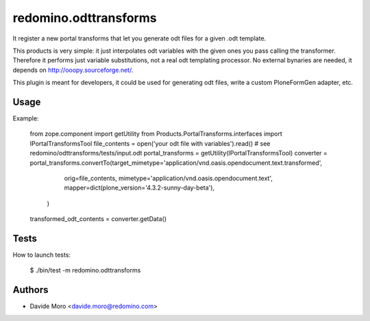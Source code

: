 redomino.odttransforms
======================

It register a new portal transforms that let you generate odt files for a given .odt template.

This products is very simple: it just interpolates odt variables with the given ones you pass calling the transformer.
Therefore it performs just variable substitutions, not a real odt templating processor.
No external bynaries are needed, it depends on http://ooopy.sourceforge.net/.

This plugin is meant for developers, it could be used for generating odt files, write a custom PloneFormGen adapter, etc.

Usage
-----

Example:

    from zope.component import getUtility
    from Products.PortalTransforms.interfaces import IPortalTransformsTool
    file_contents = open('your odt file with variables').read()     # see redomino/odttransforms/tests/input.odt
    portal_transforms = getUtility(IPortalTransformsTool)
    converter = portal_transforms.convertTo(target_mimetype='application/vnd.oasis.opendocument.text.transformed',
                                            orig=file_contents,
                                            mimetype='application/vnd.oasis.opendocument.text',
                                            mapper=dict(plone_version='4.3.2-sunny-day-beta'),
                                           )
    transformed_odt_contents = converter.getData()


Tests
-----

How to launch tests:

    $ ./bin/test -m redomino.odttransforms


Authors
-------

* Davide Moro <davide.moro@redomino.com>

